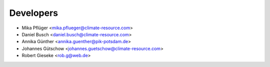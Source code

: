 Developers
----------

* Mika Pflüger <mika.pflueger@climate-resource.com>
* Daniel Busch <daniel.busch@climate-resource.com>
* Annika Günther <annika.guenther@pik-potsdam.de>
* Johannes Gütschow <johannes.guetschow@climate-resource.com>
* Robert Gieseke <rob.g@web.de>
